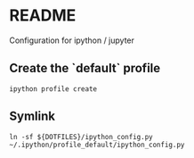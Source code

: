 * README
Configuration for ipython / jupyter
** Create the `default` profile
  #+begin_src shell
ipython profile create
  #+end_src
** Symlink
#+begin_src
ln -sf ${DOTFILES}/ipython_config.py ~/.ipython/profile_default/ipython_config.py
#+end_src
